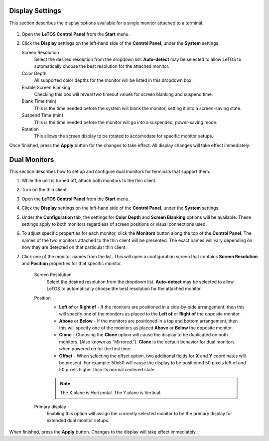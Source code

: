 .. index::
   single: Display

Display Settings
----------------

This section describes the display options available for a single
monitor attached to a terminal.

.. figure:: media/image012.png
   :alt: Single Monitor Display Settings
   
1. Open the **LeTOS Control Panel** from the **Start** menu.

2.  Click the **Display** settings on the left-hand side of the
    **Control Panel**, under the **System** settings.
	
    Screen Resolution
        Select the desired resolution from the dropdown list. **Auto-detect** may be selected to allow LeTOS to automatically choose the best resolution for the attached monitor.

    Color Depth
        All supported color depths for the monitor will be listed in this dropdown box.

    Enable Screen Blanking
        Checking this box will reveal two timeout values for screen blanking and suspend time.
   
    Blank Time (min)
        This is the time needed before the system will blank the monitor, setting it into a screen-saving state.
   
    Suspend Time (min)
        This is the time needed before the monitor will go into a suspended, power-saving mode.
   
    Rotation
        This allows the screen display to be rotated to accomodate for specific monitor setups.

Once finished, press the **Apply** button for the changes to take
effect. All display changes will take effect immediately.

.. raw:: LaTeX

     \newpage   

Dual Monitors
-------------

This section describes how to set up and configure dual monitors for
terminals that support them.

1. While the unit is turned off, attach both monitors to the thin
   client.

2. Turn on the thin client.

3. Open the **LeTOS Control Panel** from the **Start** menu.

4. Click the **Display** settings on the left-hand side of the
   **Control Panel**, under the **System** settings.

5. Under the **Configuration** tab, the settings for **Color Depth**
   and **Screen Blanking** options will be available. These settings
   apply to both monitors regardless of screen positions or visual
   connections used.

6. To adjust specific properties for each monitor, click the
   **Monitors** button along the top of the **Control Panel**. The
   names of the two monitors attached to the thin client will be
   presented. The exact names will vary depending on how they are
   detected on that particular thin client.  
	
7. Click one of the monitor names from the list. This will open a
   configuration screen that contains **Screen Resolution** and
   **Position** properties for that specific monitor.

    .. figure:: media/image014.png
       :alt: Dual Monitor Display Settings
        
    Screen Resolution
        Select the desired resolution from the
        dropdown list. **Auto-detect** may be selected to allow LeTOS to
        automatically choose the best resolution for the attached monitor.
     
    Position
        - **Left of** or **Right of** - If the monitors are positioned in a side-by-side arrangement, then this will specify one of the monitors as placed to the **Left of** or **Right of** the opposite monitor.
        - **Above** or **Below** - If the monitors are positioned in a top and bottom arrangement, then this will specify one of the monitors as placed **Above** or **Below** the opposite monitor.
        - **Clone** - Choosing the **Clone** option will cause the display to be duplicated on both monitors. (Also known as “Mirrored.”). **Clone** is the default behavior for dual monitors when powered on for the first time.
        - **Offset** - When selecting the offset option, two additional fields for **X** and **Y** coordinates will be present. For example: 50x50 will cause the display to be positioned 50 pixels left of and 50 pixels higher than its normal centered state.

        .. NOTE::  
          The X plane is Horizontal. The Y plane is Vertical.

    Primary display
        Enabling this option will assign the currently selected monitor to be the primary display for extended dual monitor setups.

When finished, press the **Apply** button. Changes to the display will
take effect immediately.

.. raw:: LaTeX

     \newpage   
